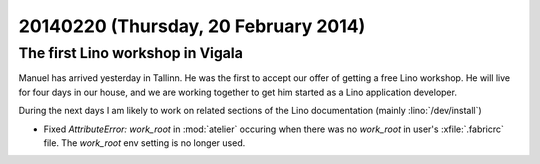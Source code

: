 =====================================
20140220 (Thursday, 20 February 2014)
=====================================

The first Lino workshop in Vigala
---------------------------------

Manuel has arrived yesterday in Tallinn. He was the first to accept
our offer of getting a free Lino workshop. He will live for four days
in our house, and we are working together to get him started as a Lino
application developer.

During the next days I am likely to work on related sections of the
Lino documentation (mainly :lino:`/dev/install`)



- Fixed `AttributeError: work_root` in :mod:`atelier`
  occuring when there was no
  `work_root` in user's :xfile:`.fabricrc` file.  The `work_root` env
  setting is no longer used.

